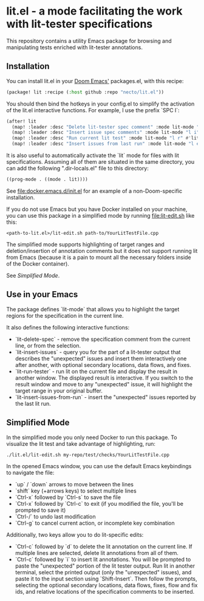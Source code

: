 
* lit.el - a mode facilitating the work with lit-tester specifications

[[https://coveralls.io/repos/github/necto/lit.el/badge.svg]]

This repository contains a utility Emacs package for browsing and manipulating tests enriched with lit-tester annotations.

** Installation

You can install lit.el in your [[https://github.com/doomemacs/doomemacs][Doom Emacs']] packages.el, with this recipe:

#+begin_src lisp
(package! lit :recipe (:host github :repo "necto/lit.el"))
#+end_src

You should then bind the hotkeys in your config.el to simplify the activation of
the lit.el interactive functions. For example, I use the prefix `SPC l`:
#+begin_src lisp
(after! lit
  (map! :leader :desc "Delete lit-tester spec comment" :mode lit-mode "l d" #'lit-delete-spec)
  (map! :leader :desc "Insert issue spec comments" :mode lit-mode "l i" #'lit-insert-issues)
  (map! :leader :desc "Run current lit test" :mode lit-mode "l r" #'lit-run-tester)
  (map! :leader :desc "Insert issues from last run" :mode lit-mode "l e" #'lit-insert-issues-from-run))
#+end_src

It is also useful to automatically activate the `lit` mode for files with lit
specifications. Assuming all of them are situated in the same directory, you can
add the following ".dir-locals.el" file to this directory:

#+begin_src lisp
((prog-mode . ((mode . lit))))
#+end_src

See [[file:docker.emacs.d/init.el]] for an example of a non-Doom-specific installation.

If you do not use Emacs but you have Docker installed on your machine,
you can use this package in a simplified mode by running [[file:lit-edit.sh]] like this:
#+begin_src shell
<path-to-lit.el>/lit-edit.sh path-to/YourLitTestFile.cpp
#+end_src

The simplified mode supports highlighting of target ranges and
deletion/insertion of annotation comments but it does not support running lit
from Emacs (because it is a pain to mount all the necessary folders inside of
the Docker container).

See [[Simplified Mode]].

** Use in your Emacs

The package defines `lit-mode` that allows you to highlight the target regions
for the specification in the current line.

It also defines the following interactive functions:

- `lit-delete-spec` - remove the specification comment from the current line, or
  from the selection.
- `lit-insert-issues` - query you for the part of a lit-tester output that
  describes the "unexpected" issues and insert them interactively one after
  another, with optional secondary locations, data flows, and fixes.
- `lit-run-tester` - run lit on the current file and display the result in
  another window. The displayed result is interactive. If you switch to the
  result window and move to any "unexpected" issue, it will highlight the target
  range in your original buffer.
- `lit-insert-issues-from-run` - insert the "unexpected" issues reported by the
  last lit run.

** Simplified Mode

In the simplified mode you only need Docker to run this package. To visualize
the lit test and take advantage of highlighting, run:

#+begin_src shell
./lit.el/lit-edit.sh my-repo/test/checks/YourLitTestFile.cpp
#+end_src

In the opened Emacs window, you can use the default Emacs keybindings to
navigate the file:

- `up` / `down` arrows to move between the lines
- `shift` key (+arrows keys) to select multiple lines
- `Ctrl-x` followed by `Ctrl-s` to save the file
- `Ctrl-x` followed by `Ctrl-c` to exit (if you modified the file, you'll be
  prompted to save it)
- `Ctrl-/` to undo last modification
- `Ctrl-g` to cancel current action, or incomplete key combination

Additionally, two keys allow you to do lit-specific edits:

- `Ctrl-c` followed by `d` to delete the lit annotation on the current line. If
  multiple lines are selected, delete lit annotations from all of them.
- `Ctrl-c` followed by `i` to insert lit annotations. You will be prompted to
  paste the "unexpected" portion of the lit tester output. Run lit in another
  terminal, select the printed output (only the "unexpected" issues), and paste
  it to the input section using `Shift-Insert`. Then follow the prompts,
  selecting the optional secondary locations, data flows, fixes, flow and fix
  ids, and relative locations of the specification comments to be inserted.
